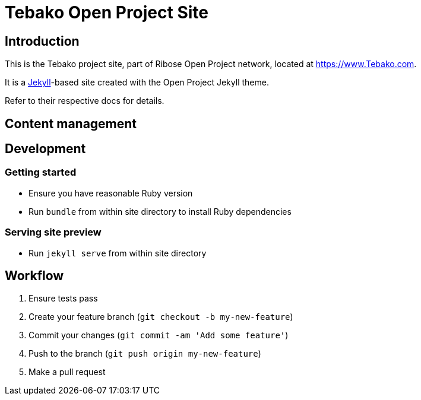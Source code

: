 = Tebako Open Project Site

== Introduction

This is the Tebako project site,
part of Ribose Open Project network,
located at https://www.Tebako.com.

It is a https://jekyllrb.com[Jekyll]-based site
created with the Open Project Jekyll theme.

Refer to their respective docs for details.


== Content management


== Development

=== Getting started

* Ensure you have reasonable Ruby version
* Run `bundle` from within site directory to install Ruby dependencies

=== Serving site preview

* Run `jekyll serve` from within site directory


== Workflow

. Ensure tests pass
. Create your feature branch (`git checkout -b my-new-feature`)
. Commit your changes (`git commit -am 'Add some feature'`)
. Push to the branch (`git push origin my-new-feature`)
. Make a pull request
